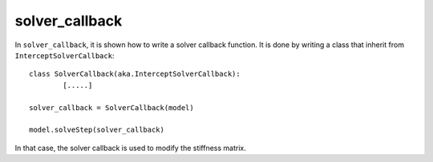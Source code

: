 solver_callback
'''''''''''''''

In ``solver_callback``, it is shown how to write a solver callback function. It is done by writing a class that inherit 
from ``InterceptSolverCallback``::

	class SolverCallback(aka.InterceptSolverCallback):
		[.....]
	
	solver_callback = SolverCallback(model)
	
	model.solveStep(solver_callback)
	
In that case, the solver callback is used to modify the stiffness matrix.


